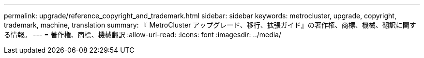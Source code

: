 ---
permalink: upgrade/reference_copyright_and_trademark.html 
sidebar: sidebar 
keywords: metrocluster, upgrade, copyright, trademark, machine, translation 
summary: 『 MetroCluster アップグレード、移行、拡張ガイド』の著作権、商標、機械、翻訳に関する情報。 
---
= 著作権、商標、機械翻訳
:allow-uri-read: 
:icons: font
:imagesdir: ../media/



